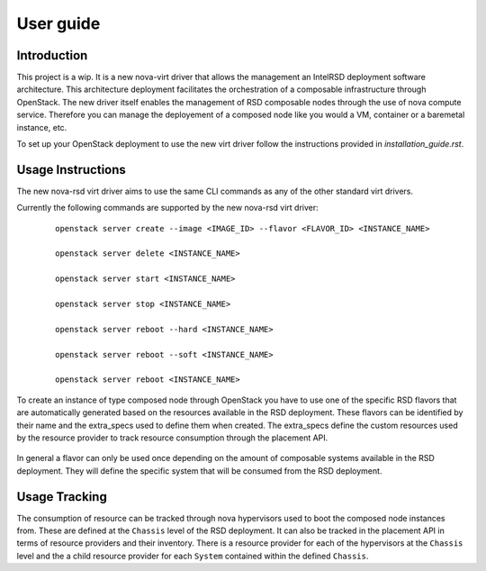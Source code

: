 ..
      Licensed under the Apache License, Version 2.0 (the "License"); you may
      not use this file except in compliance with the License. You may obtain
      a copy of the License at

          http://www.apache.org/licenses/LICENSE-2.0

      Unless required by applicable law or agreed to in writing, software
      distributed under the License is distributed on an "AS IS" BASIS, WITHOUT
      WARRANTIES OR CONDITIONS OF ANY KIND, either express or implied. See the
      License for the specific language governing permissions and limitations
      under the License.

==========
User guide
==========

Introduction
------------

This project is a wip. It is a new nova-virt driver that allows the management
an IntelRSD deployment software architecture. This architecture deployment
facilitates the orchestration of a composable infrastructure through OpenStack.
The new driver itself enables the management of RSD composable nodes through
the use of nova compute service. Therefore you can manage the deployement of a
composed node like you would a VM, container or a baremetal instance, etc.

To set up your OpenStack deployment to use the new virt driver follow the
instructions provided in `installation_guide.rst`.


Usage Instructions
------------------

The new nova-rsd virt driver aims to use the same CLI commands as any of the
other standard virt drivers.

Currently the following commands are supported by the new nova-rsd virt driver:

  ::

      openstack server create --image <IMAGE_ID> --flavor <FLAVOR_ID> <INSTANCE_NAME>

      openstack server delete <INSTANCE_NAME>

      openstack server start <INSTANCE_NAME>

      openstack server stop <INSTANCE_NAME>

      openstack server reboot --hard <INSTANCE_NAME>

      openstack server reboot --soft <INSTANCE_NAME>

      openstack server reboot <INSTANCE_NAME>


To create an instance of type composed node through OpenStack you have to use
one of the specific RSD flavors that are automatically generated based on the
resources available in the RSD deployment. These flavors can be identified by
their name and the extra_specs used to define them when created. The
extra_specs define the custom resources used by the resource provider to track
resource consumption through the placement API.

  .. Example::

        +----------------------------+----------------------------+
        | Field                      | Value                      |
        +----------------------------+----------------------------+
        | OS-FLV-DISABLED:disabled   | False                      |
        | OS-FLV-EXT-DATA:ephemeral  | 0                          |
        | access_project_ids         | None                       |
        | disk                       | 0                          |
        | id                         | 785919MB-32vcpus           |
        | name                       | RSD-785919MB-32vcpus       |
        | os-flavor-access:is_public | True                       |
        | properties                 | resources:CUSTOM_1_S_3='1' |
        | ram                        | 785919                     |
        | rxtx_factor                | 1.0                        |
        | swap                       |                            |
        | vcpus                      | 32                         |
        +----------------------------+----------------------------+


In general a flavor can only be used once depending on the amount of composable
systems available in the RSD deployment. They will define the specific system that
will be consumed from the RSD deployment.


Usage Tracking
--------------

The consumption of resource can be tracked through nova hypervisors used to boot
the composed node instances from. These are defined at the ``Chassis`` level of
the RSD deployment.
It can also be tracked in the placement API in terms of resource providers and
their inventory. There is a resource provider for each of the hypervisors at
the ``Chassis`` level and the a child resource provider for each ``System``
contained within the defined ``Chassis``.
